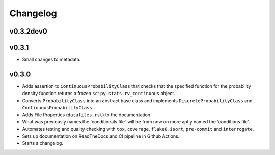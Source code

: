 Changelog
=========

.. last-version-start

v0.3.2dev0
^^^^^^^^^^

v0.3.1
^^^^^^

* Small changes to metadata.

v0.3.0
^^^^^^

* Adds assertion to ``ContinuousProbabilityClass`` that checks that the
  specified function for the probability density function returns a frozen
  ``scipy.stats.rv_continuous`` object.
* Converts ``ProbabilityClass`` into an abstract base class and implements
  ``DiscreteProbabilityClass`` and ``ContinuousProbabilityClass``.
* Adds File Properties (``datafiles.rst``) to the documentation.
* What was previously names the 'conditionals file` will be from now on
  more aptly named the 'conditions file'.
* Automates testing and quality checking with ``tox``, ``coverage``,
  ``flake8``, ``isort``, ``pre-commit`` and ``interrogate``.
* Sets up documentation on ReadTheDocs and CI pipeline in Github Actions.
* Starts a changelog.

.. last-version-end

